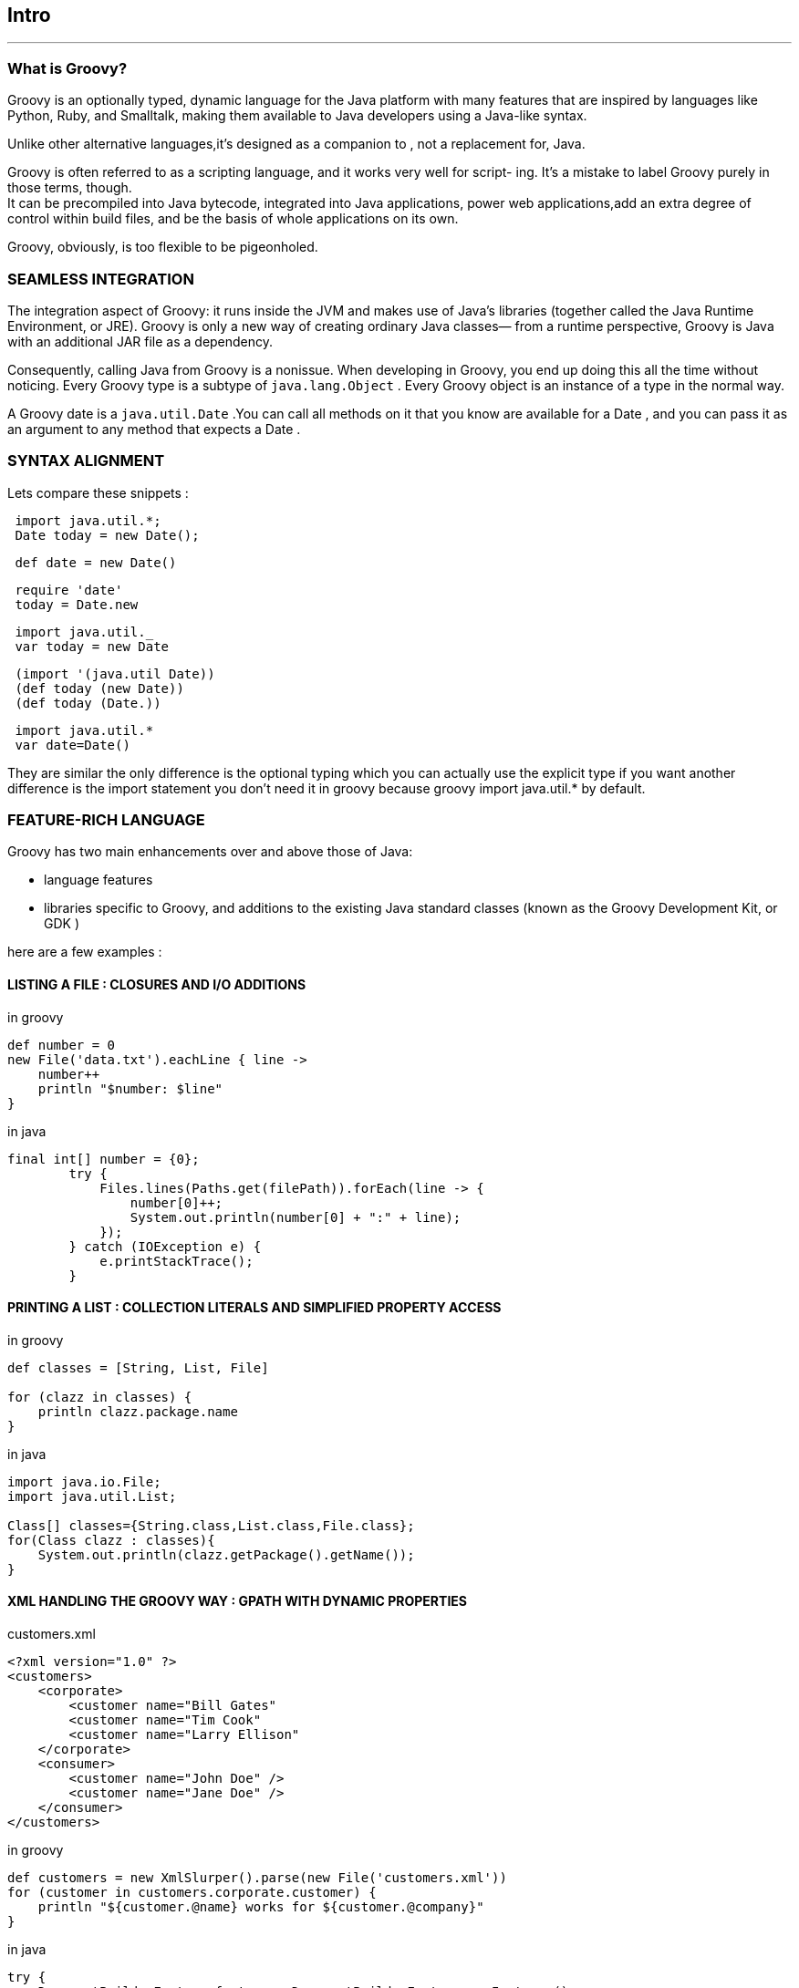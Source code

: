[[intro]]
== Intro
'''
=== What is Groovy?

Groovy is an optionally typed,
dynamic language for the Java platform with many
features that are inspired by languages like Python,
Ruby, and Smalltalk, making them available to Java developers using a Java-like syntax. +

Unlike other alternative languages,it’s designed as a companion to
, not a replacement for, Java.

Groovy is often referred to as a scripting language, and it works very well for script-
ing. It’s a mistake to label Groovy purely in those terms, though. +
It can be precompiled into Java bytecode, integrated into Java applications,
power web applications,add an extra degree of control within build files,
and be the basis of whole applications on its own.

Groovy, obviously, is too flexible to be pigeonholed.

=== SEAMLESS INTEGRATION

The integration aspect of Groovy: it runs inside the JVM and makes use
of Java’s libraries (together called the Java
Runtime Environment, or JRE). Groovy is only
a new way of creating ordinary Java classes—
from a runtime perspective, Groovy is Java
with an additional JAR file as a dependency. +

Consequently, calling Java from Groovy
is a nonissue. When developing in Groovy,
you end up doing this all the time without
noticing. Every Groovy type is a subtype of
`java.lang.Object` . Every Groovy object is an instance of a type in the normal way. +

A Groovy date is a `java.util.Date` .You can call all methods on it that you know are
available for a Date , and you can pass it as an argument to any method that expects
a Date .

=== SYNTAX ALIGNMENT

Lets compare these snippets :

[source,java,i,indent=1]
----
import java.util.*;
Date today = new Date();
----

[source,groovy,i,indent=1]
----
def date = new Date()
----

[source,ruby,i,indent=1]
----
require 'date'
today = Date.new
----

[source,scala,i,indent=1]
----
import java.util._
var today = new Date
----

[source,clojure,i,indent=1]
----
(import '(java.util Date))
(def today (new Date))
(def today (Date.))
----

[source,kotlin,i,indent=1]
----
import java.util.*
var date=Date()
----


They are similar the only difference is the optional typing
which you can actually use the explicit type if you want
another difference is the import statement you don't need it in groovy because groovy import java.util.* by default.


=== FEATURE-RICH LANGUAGE

Groovy has two main enhancements over and above those of
Java:

- language features
- libraries specific to Groovy, and additions to the existing Java
standard classes (known as the Groovy Development Kit, or GDK )

here are a few examples :

==== LISTING A FILE : CLOSURES AND I/O ADDITIONS

[source,groovy,i]
.in groovy
----
def number = 0
new File('data.txt').eachLine { line ->
    number++
    println "$number: $line"
}
----

[source,java,i,indent=0]
.in java
----
final int[] number = {0};
        try {
            Files.lines(Paths.get(filePath)).forEach(line -> {
                number[0]++;
                System.out.println(number[0] + ":" + line);
            });
        } catch (IOException e) {
            e.printStackTrace();
        }
----

==== PRINTING A LIST : COLLECTION LITERALS AND SIMPLIFIED PROPERTY ACCESS

[source,groovy,i]
.in groovy
----
def classes = [String, List, File]

for (clazz in classes) {
    println clazz.package.name
}
----

[source,java]
.in java
----
import java.io.File;
import java.util.List;

Class[] classes={String.class,List.class,File.class};
for(Class clazz : classes){
    System.out.println(clazz.getPackage().getName());
}
----

==== XML HANDLING THE GROOVY WAY : GPATH WITH DYNAMIC PROPERTIES

[source,xml]
.customers.xml
----
<?xml version="1.0" ?>
<customers>
    <corporate>
        <customer name="Bill Gates"
        <customer name="Tim Cook"
        <customer name="Larry Ellison"
    </corporate>
    <consumer>
        <customer name="John Doe" />
        <customer name="Jane Doe" />
    </consumer>
</customers>
----


[source,groovy]
.in groovy
----
def customers = new XmlSlurper().parse(new File('customers.xml'))
for (customer in customers.corporate.customer) {
    println "${customer.@name} works for ${customer.@company}"
}
----

[source,java,i,indent=0]
.in java
----
try {
    DocumentBuilderFactory factory = DocumentBuilderFactory.newInstance();
    DocumentBuilder documentBuilder = factory.newDocumentBuilder();
    Document document = documentBuilder.parse(new File("customers.xml"));
    NodeList customers = document.getElementsByTagName("customer");
    for (int i = 0; i < customers.getLength(); i++) {
        Node item = customers.item(i);
        System.out.println(item.getAttributes().getNamedItem("name")
                + " works for "
                + (item.getAttributes().getNamedItem("company")));
    }
} catch (ParserConfigurationException | IOException | SAXException e) {
    e.printStackTrace();
}

----


=== Running Groovy

.Commands to execute Groovy
|===
|Command      |What it does
|`groovy` |Starts the processor that executes Groovy scripts. Single-line Groovy scripts
 can be specified as command-line arguments.
|`groovysh` |Starts the groovysh command-line shell, used to execute Groovy code inter-
                 actively. By entering statements or whole scripts line by line into the shell,
                 code is executed on the fly.
|`groovyConsole` | Starts a graphical interface that’s used to execute Groovy code interactively;
                       moreover, groovyConsole loads and runs Groovy script files.
|===


==== Compiling and running Groovy
'''

[source,bash,i]
----
groovyc -d classes HelloWorld.groovy
----
;;
the `groovyc` compiler outputs Java class files to a directory named
`classes` , which you told it to do with the `-d` flag. If the directory specified with `-d`
doesn’t exist, it’s created. When you’re running the compiler, the name of each gener-
ated class file is printed to the console.
;;
For each script, Groovy generates a class that extends `groovy.lang.Script` , which
contains a main method so that Java can execute it. The name of the compiled class
matches the name of the script being compiled. More classes may be generated,
depending on the script code.

==== Running a compiled Groovy script with Java
'''
;; Running a compiled Groovy program is identical to running a compiled Java pro-
gram, with the added requirement of having the embeddable `groovy-all-*.jar` file in
your JVM ’s classpath, which will ensure that all of Groovy’s third-party dependencies
will be resolved automatically at runtime. Make sure you add the directory in which
your compiled program resides to the classpath, too. You then run the program in the
same way you’d run any other Java program, with the `java` command.

[source,bash,i]
----
java –cp %GROOVY_HOME%/embeddable/groovy-all-2.4.0.jar;classes HelloWorld
----

